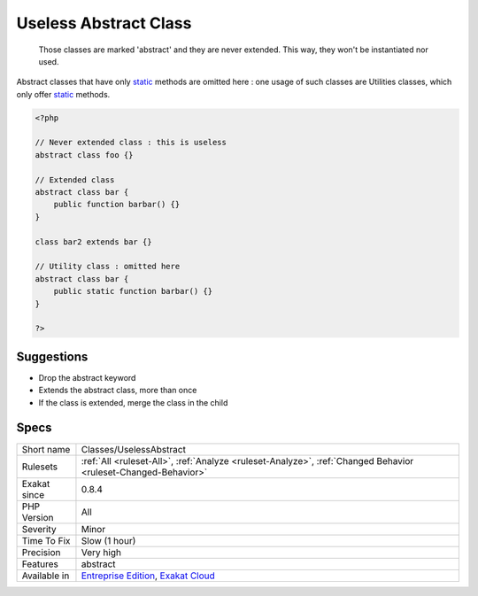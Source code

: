 .. _classes-uselessabstract:

.. _useless-abstract-class:

Useless Abstract Class
++++++++++++++++++++++

  Those classes are marked 'abstract' and they are never extended. This way, they won't be instantiated nor used. 

Abstract classes that have only `static <https://www.php.net/manual/en/language.oop5.static.php>`_ methods are omitted here : one usage of such classes are Utilities classes, which only offer `static <https://www.php.net/manual/en/language.oop5.static.php>`_ methods.

.. code-block:: php
   
   <?php
   
   // Never extended class : this is useless
   abstract class foo {}
   
   // Extended class
   abstract class bar {
       public function barbar() {}
   }
   
   class bar2 extends bar {}
   
   // Utility class : omitted here
   abstract class bar {
       public static function barbar() {}
   }
   
   ?>

Suggestions
___________

* Drop the abstract keyword
* Extends the abstract class, more than once
* If the class is extended, merge the class in the child




Specs
_____

+--------------+-------------------------------------------------------------------------------------------------------------------------+
| Short name   | Classes/UselessAbstract                                                                                                 |
+--------------+-------------------------------------------------------------------------------------------------------------------------+
| Rulesets     | :ref:`All <ruleset-All>`, :ref:`Analyze <ruleset-Analyze>`, :ref:`Changed Behavior <ruleset-Changed-Behavior>`          |
+--------------+-------------------------------------------------------------------------------------------------------------------------+
| Exakat since | 0.8.4                                                                                                                   |
+--------------+-------------------------------------------------------------------------------------------------------------------------+
| PHP Version  | All                                                                                                                     |
+--------------+-------------------------------------------------------------------------------------------------------------------------+
| Severity     | Minor                                                                                                                   |
+--------------+-------------------------------------------------------------------------------------------------------------------------+
| Time To Fix  | Slow (1 hour)                                                                                                           |
+--------------+-------------------------------------------------------------------------------------------------------------------------+
| Precision    | Very high                                                                                                               |
+--------------+-------------------------------------------------------------------------------------------------------------------------+
| Features     | abstract                                                                                                                |
+--------------+-------------------------------------------------------------------------------------------------------------------------+
| Available in | `Entreprise Edition <https://www.exakat.io/entreprise-edition>`_, `Exakat Cloud <https://www.exakat.io/exakat-cloud/>`_ |
+--------------+-------------------------------------------------------------------------------------------------------------------------+


